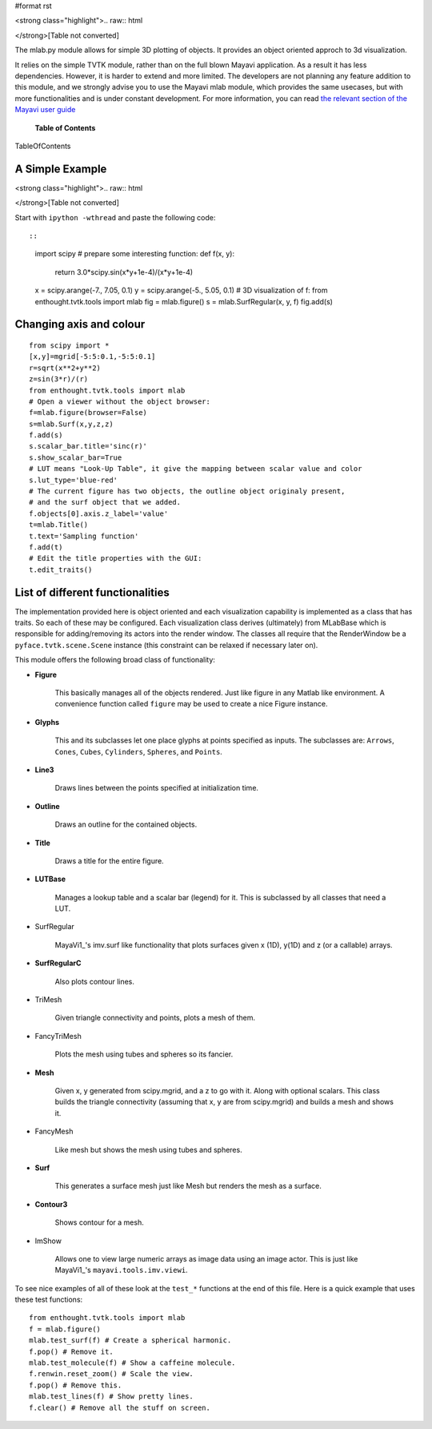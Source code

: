 #format rst

<strong class="highlight">.. raw:: html

</strong>[Table not converted]

The mlab.py module allows for simple 3D plotting of objects. It provides an object oriented approch to 3d visualization.

It relies on the simple TVTK module, rather than on the full blown Mayavi application. As a result it has less dependencies. However, it is harder to extend and more limited. The developers are not planning any feature addition to this module, and we strongly advise you to use the Mayavi mlab module, which provides the same usecases, but with more functionalities and is under constant development. For more information, you can read `the relevant section of the Mayavi user guide <http://code.enthought.com/projects/mayavi/docs/development/html/mayavi/mlab.html>`_

 **Table of Contents**

TableOfContents

A Simple Example
================

<strong class="highlight">.. raw:: html

</strong>[Table not converted]

Start with ``ipython -wthread`` and paste the following code::

::

   import scipy
   # prepare some interesting function:
   def f(x, y):
       return 3.0*scipy.sin(x*y+1e-4)/(x*y+1e-4)
   x = scipy.arange(-7., 7.05, 0.1)
   y = scipy.arange(-5., 5.05, 0.1)
   # 3D visualization of f:
   from enthought.tvtk.tools import mlab
   fig = mlab.figure()
   s = mlab.SurfRegular(x, y, f)
   fig.add(s)


.. image:: images/Cookbook/MayaVi/mlab/simple_example.png

Changing axis and colour
========================

::

   from scipy import *
   [x,y]=mgrid[-5:5:0.1,-5:5:0.1]
   r=sqrt(x**2+y**2)
   z=sin(3*r)/(r)
   from enthought.tvtk.tools import mlab
   # Open a viewer without the object browser:
   f=mlab.figure(browser=False)
   s=mlab.Surf(x,y,z,z)
   f.add(s)
   s.scalar_bar.title='sinc(r)'
   s.show_scalar_bar=True
   # LUT means "Look-Up Table", it give the mapping between scalar value and color
   s.lut_type='blue-red'
   # The current figure has two objects, the outline object originaly present,
   # and the surf object that we added.
   f.objects[0].axis.z_label='value'
   t=mlab.Title()
   t.text='Sampling function'
   f.add(t)
   # Edit the title properties with the GUI:
   t.edit_traits()


.. image:: images/Cookbook/MayaVi/mlab/tvtk.mlab_example.png

List of different functionalities
=================================

The implementation provided here is object oriented and each visualization capability is implemented as a class that has traits. So each of these may be configured.  Each visualization class derives (ultimately) from MLabBase which is responsible for adding/removing its actors into the render window.  The classes all require that the RenderWindow be a ``pyface.tvtk.scene.Scene`` instance (this constraint can be relaxed if necessary later on).

This module offers the following broad class of functionality:

* **Figure**

    This basically manages all of the objects rendered.  Just like figure in any Matlab like environment.  A convenience function called ``figure`` may be used to create a nice Figure instance.

* **Glyphs**

    This and its subclasses let one place glyphs at points specified as inputs.  The subclasses are: ``Arrows``, ``Cones``, ``Cubes``,  ``Cylinders``, ``Spheres``, and ``Points``.

* **Line3**

    Draws lines between the points specified at initialization time.

* **Outline**

    Draws an outline for the contained objects.

* **Title**

    Draws a title for the entire figure.

* **LUTBase**

    Manages a lookup table and a scalar bar (legend) for it.  This  is subclassed by all classes that need a LUT.

* SurfRegular

    MayaVi1_'s imv.surf like functionality that plots surfaces given x (1D), y(1D) and z (or a callable) arrays.

* **SurfRegularC**

    Also plots contour lines.

* TriMesh

    Given triangle connectivity and points, plots a mesh of them.

* FancyTriMesh

    Plots the mesh using tubes and spheres so its fancier.

* **Mesh**

    Given x, y generated from scipy.mgrid, and a z to go with it.  Along with optional scalars.  This class builds the triangle connectivity (assuming that x, y are from scipy.mgrid) and builds a mesh and shows it.

* FancyMesh

    Like mesh but shows the mesh using tubes and spheres.

* **Surf**

    This generates a surface mesh just like Mesh but renders the mesh as a surface.

* **Contour3**

    Shows contour for a mesh.

* ImShow

    Allows one to view large numeric arrays as image data using an image actor.  This is just like MayaVi1_'s ``mayavi.tools.imv.viewi``.

To see nice examples of all of these look at the ``test_*`` functions at the end of this file.  Here is a quick example that uses these test functions:

::

   from enthought.tvtk.tools import mlab
   f = mlab.figure()
   mlab.test_surf(f) # Create a spherical harmonic.
   f.pop() # Remove it.
   mlab.test_molecule(f) # Show a caffeine molecule.
   f.renwin.reset_zoom() # Scale the view.
   f.pop() # Remove this.
   mlab.test_lines(f) # Show pretty lines.
   f.clear() # Remove all the stuff on screen.

